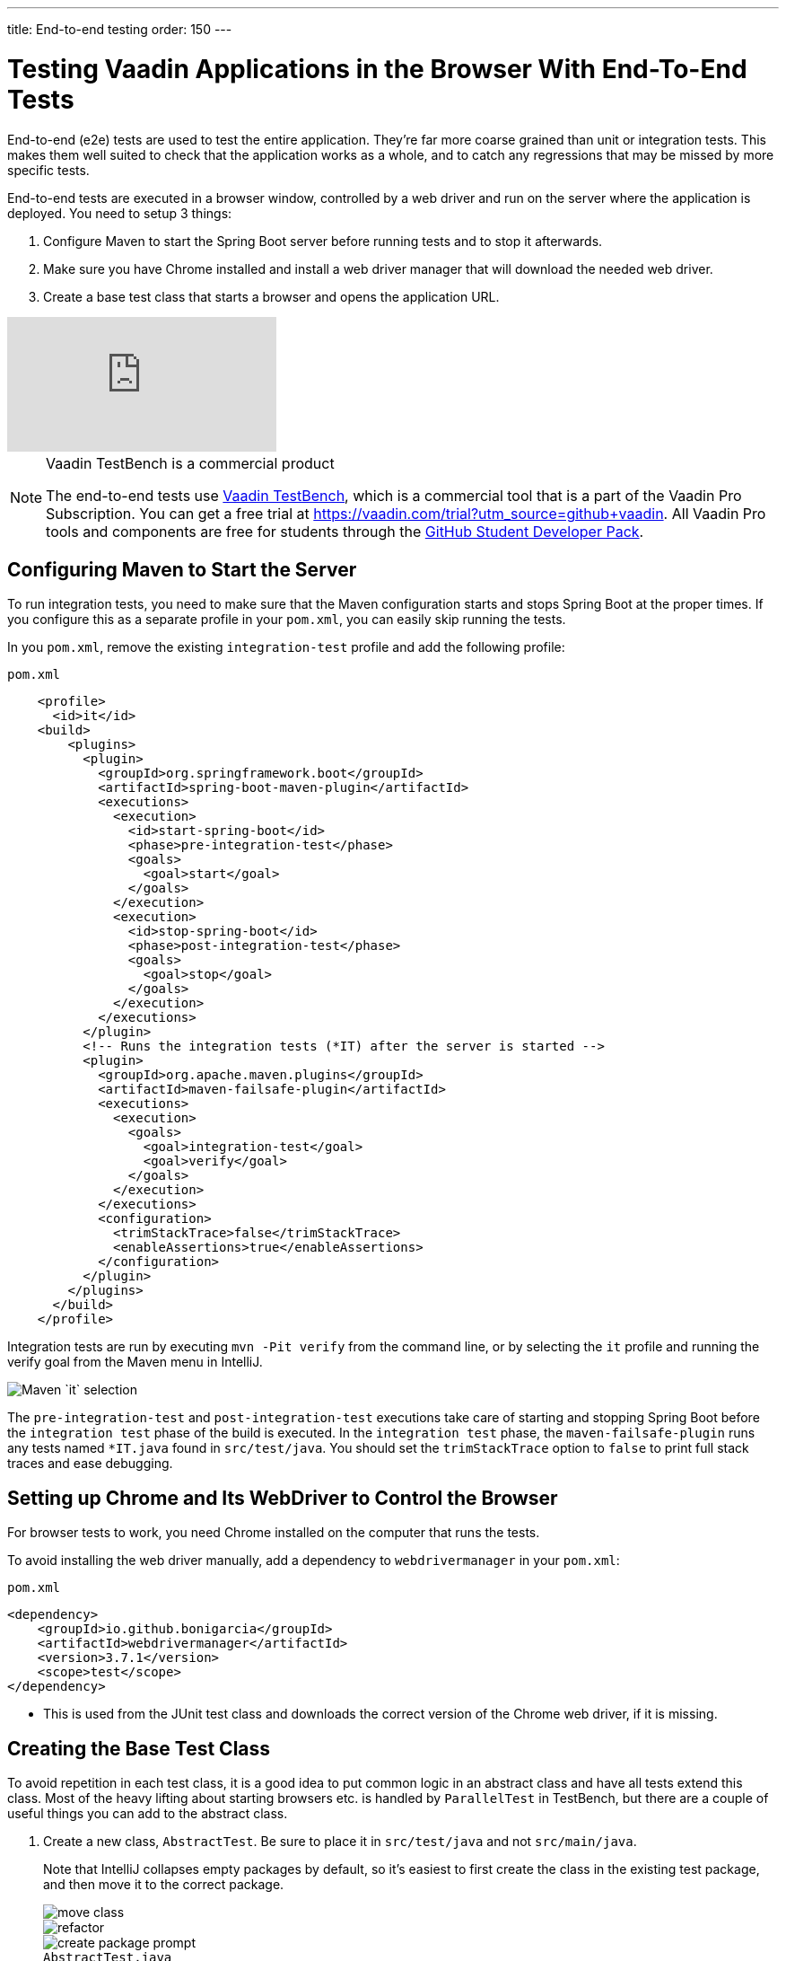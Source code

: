 ---
title: End-to-end testing
order: 150
---

= Testing Vaadin Applications in the Browser With End-To-End Tests

End-to-end (e2e) tests are used to test the entire application.
They're far more coarse grained than unit or integration tests.
This makes them well suited to check that the application works as a whole, and to catch any regressions that may be missed by more specific tests.

End-to-end tests are executed in a browser window, controlled by a web driver and run on the server where the application is deployed.
You need to setup 3 things:

. Configure Maven to start the Spring Boot server before running tests and to stop it afterwards.
. Make sure you have Chrome installed and install a web driver manager that will download the needed web driver.
. Create a base test class that starts a browser and opens the application URL.


video::W-IT96DX8WI[youtube]

.Vaadin TestBench is a commercial product
[NOTE]
====
The end-to-end tests use https://vaadin.com/testbench[Vaadin TestBench], which is a commercial tool that is a part of the Vaadin Pro Subscription.
You can get a free trial at https://vaadin.com/trial?utm_source=github+vaadin.
All Vaadin Pro tools and components are free for students through the https://education.github.com/pack[GitHub Student Developer Pack].
====

== Configuring Maven to Start the Server

To run integration tests, you need to make sure that the Maven configuration starts and stops Spring Boot at the proper times.
If you configure this as a separate profile in your `pom.xml`, you can easily skip running the tests.

In you `pom.xml`, remove the existing `integration-test` profile and add the following profile:

.`pom.xml`
[source,xml]
----
    <profile>
      <id>it</id>
    <build>
        <plugins>
          <plugin>
            <groupId>org.springframework.boot</groupId>
            <artifactId>spring-boot-maven-plugin</artifactId>
            <executions>
              <execution>
                <id>start-spring-boot</id>
                <phase>pre-integration-test</phase>
                <goals>
                  <goal>start</goal>
                </goals>
              </execution>
              <execution>
                <id>stop-spring-boot</id>
                <phase>post-integration-test</phase>
                <goals>
                  <goal>stop</goal>
                </goals>
              </execution>
            </executions>
          </plugin>
          <!-- Runs the integration tests (*IT) after the server is started -->
          <plugin>
            <groupId>org.apache.maven.plugins</groupId>
            <artifactId>maven-failsafe-plugin</artifactId>
            <executions>
              <execution>
                <goals>
                  <goal>integration-test</goal>
                  <goal>verify</goal>
                </goals>
              </execution>
            </executions>
            <configuration>
              <trimStackTrace>false</trimStackTrace>
              <enableAssertions>true</enableAssertions>
            </configuration>
          </plugin>
        </plugins>
      </build>
    </profile>
----

Integration tests are run by executing `mvn -Pit verify` from the command line, or by selecting the `it` profile and running the verify goal from the Maven menu in IntelliJ.

image::images/e2e-test/maven-it.png[Maven `it` selection]

The `pre-integration-test` and `post-integration-test` executions take care of starting and stopping Spring Boot before the `integration test` phase of the build is executed.
In the `integration test` phase, the `maven-failsafe-plugin` runs any tests named `*IT.java` found  in `src/test/java`.
You should set the `trimStackTrace` option to `false` to print full stack traces and ease debugging.

== Setting up Chrome and Its WebDriver to Control the Browser

For browser tests to work, you need Chrome installed on the computer that runs the tests.

To avoid installing the web driver manually, add a dependency to `webdrivermanager` in your `pom.xml`:


.`pom.xml`
[source,xml]
----
<dependency>
    <groupId>io.github.bonigarcia</groupId>
    <artifactId>webdrivermanager</artifactId>
    <version>3.7.1</version>
    <scope>test</scope>
</dependency>
----

* This is used from the JUnit test class and downloads the correct version of the Chrome web driver, if it is missing.

== Creating the Base Test Class

To avoid repetition in each test class, it is a good idea to put common logic in an abstract class and have all tests extend this class.
Most of the heavy lifting about starting browsers etc. is handled by `ParallelTest` in TestBench, but there are a couple of useful things you can add to the abstract class.

. Create a new class, `AbstractTest`. Be sure to place it in `src/test/java` and not `src/main/java`.
+
Note that IntelliJ collapses empty packages by default, so it's easiest to first create the class in the existing test package, and then move it to the correct package.
+
image::images/e2e-test/move-class.png[move class]
+
image::images/e2e-test/new-package.png[refactor]
+
image::images/e2e-test/create-package-prompt.png[create package prompt]
+
.`AbstractTest.java`
[source,java]
----
package com.vaadin.tutorial.crm.it;

public abstract class AbstractTest extends ParallelTest {
    @BeforeClass
    public static void setupClass() {
        WebDriverManager.chromedriver().setup(); // <1>
    }

    @Rule
    public ScreenshotOnFailureRule rule = new ScreenshotOnFailureRule(this, true); // <2>
}
----
+
<1> Start by invoking the `WebDriverManager` before any test method is invoked.
TestBench does not invoke the web driver manager.
<2> `ScreenshotOnFailureRule` tells TestBench to grab a screenshot before exiting, if a test fails.
This helps you understand what went wrong when tests do not pass.

. Next, add the application URL that the tests should open before trying to interact with the application.
For this you need the host name where the application runs ("localhost" in development), the port the server uses (set to 8080 in application.properties), and information about the route to start from.
+
.`AbstractTest.java`
[source,java]
----
    private static final String SERVER_HOST = IPAddress.findSiteLocalAddress();
    private static final int SERVER_PORT = 8080;
    private final String route;

    @Before
    public void setup() throws Exception {
        super.setup();
        getDriver().get(getURL(route)); // Opens the given URL in the browser
    }

    protected AbstractTest(String route) {
        this.route = route;
    }

    private static String getURL(String route) {
        return String.format("http://%s:%d/%s", SERVER_HOST, SERVER_PORT, route);
    }
----

. To avoid excessive logging from `WebDriverManager` when running the tests, add the following workaround:
+
.`*AbstractTest.java*`
[source,java]
----
	static {
		// Prevent debug logging from Apache HTTP client
		Logger root = (Logger) LoggerFactory.getLogger(Logger.ROOT_LOGGER_NAME);
		root.setLevel(Level.INFO);
    }
----

. Select the following Logger dependencies:
.. `org.slf4j.LoggerFactory`
.. `ch.qos.logback.classic.Level`
.. `ch.qos.logback.classic.Logger`

== Testing the Login View

Now that your setup is complete, you can start developing your first test: ensuring that a user can log in.
For this test you need to open the base URL.

. Create a new class, `LoginIT`, in the same package as `AbstractTest`:
+
.`*LoginIT.java*`
[source,java]
----
package com.vaadin.tutorial.crm.it;

public class LoginIT extends AbstractTest {
    public LoginIT() {
        super("");
    }
}
----
+
.Make sure tests have the correct name
[NOTE]
====
The name of the class should end in `IT` for the test runner to pick it up as an integration test.
If you name it `LoginTest` instead, it will be run as a unit test and the server will not be started and the test will fail.
====
+
. Add an `@Test` method to validate that you can log in as "user":
+
.`LoginIT.java`
[source,java]
----
    @Test
    public void loginAsValidUserSucceeds() {
        // Find the LoginForm used on the page
        LoginFormElement form = $(LoginFormElement.class).first();
        // Enter the credentials and log in
        form.getUsernameField().setValue("user");
        form.getPasswordField().setValue("password");
        form.getSubmitButton().click();
        // Ensure the login form is no longer visible
        Assert.assertFalse($(LoginFormElement.class).exists());
    }
----
+
.Start the server separately to speed up tests
[TIP]
====
While developing tests it is not very efficient to run the tests as `mvn -Pit verify`.
Instead, you can start the server manually by launching the `Application` class or with `spring-boot:run`.
You can then execute the selected test in your IDE and you do not have to wait for the server to start every time.
====
+
. Start the application normally, then right click `LoginIT.java` and select *Run 'LoginIT'*.
+
The first time you run the test, you will be asked to start a trial or validate your existing license. Follow the instructions in the browser window that opens.

== Creating a View Object

You can now add a second test: validating that you cannot log in with an invalid password.

For this text, you need to write the same code to access the components in the view, as you did for the first test.
To make your tests more maintainable, you can create a view object (a.k.a. call page object or element class) for each view.
A view object provides a high-level API to interact with the view and hides the implementation details.

. For the login view, create the `LoginViewElement` class in a new package, `com.vaadin.tutorial.crm.it.elements.login`:
+
.`LoginViewElement.java`
[source,java]
----
package com.vaadin.tutorial.crm.it.elements.login;

@Attribute(name = "class", contains = "login-view") // <1>
public class LoginViewElement extends VerticalLayoutElement {

    public boolean login(String username, String password) {
        LoginFormElement form = $(LoginFormElement.class).first();
        form.getUsernameField().setValue(username);
        form.getPasswordField().setValue(password);
        form.getSubmitButton().click();

        // Return true if we end up on another page
        return !$(LoginViewElement.class).onPage().exists();
    }

}
----
<1> Selects the `com.vaadin.testbench.annotations.Attribute` import.
+
.Class hierarchies must match
[CAUTION]
====
To make the correct functionality available from super classes, the hierarchy of the view object should match the hierarchy of the view (`public class LoginView extends VerticalLayout` vs `public class LoginViewElement extends VerticalLayoutElement`).
====
+
.. Adding the `@Attribute(name = "class", contains = "login-view")` annotation allows you to find the `LoginViewElement` using the TestBench query API, for example:
+
[source,java]
----
LoginViewElement loginView = $(LoginViewElement.class).onPage().first();
----
+
The annotation searches for the `login-view` class name, which is set for the login view in the constructor.
The `onPage()` call ensures that the whole page is searched.
By default a `$` query starts from the active element.

. Now that the `LoginViewElement` class is available, you can refactor your `loginAsValidUserSucceeds` test to be:
+
.`LoginIT.java`
[source,java]
----
@Test
public void loginAsValidUserSucceeds() {
    LoginViewElement loginView = $(LoginViewElement.class).onPage().first();
    Assert.assertTrue(loginView.login("user", "password"));
}
----

. Add a test to use an invalid password as follows:
+
.`LoginIT.java`
[source,java]
----
@Test
public void loginAsInvalidUserFails() {
    LoginViewElement loginView = $(LoginViewElement.class).onPage().first();
    Assert.assertFalse(loginView.login("user", "invalid"));
}
----

. Continue testing the other views by creating similar view objects and IT classes.

The next chapter covers how to make a production build of the application and deploy it to a cloud platform.
